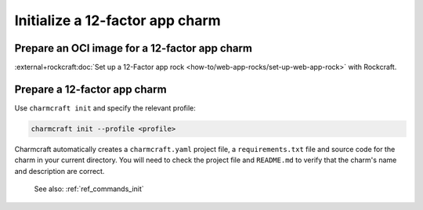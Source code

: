 .. _init-12-factor-charms:

Initialize a 12-factor app charm
================================

Prepare an OCI image for a 12-factor app charm
----------------------------------------------

:external+rockcraft:doc:`Set up a 12-Factor app rock
<how-to/web-app-rocks/set-up-web-app-rock>` with Rockcraft.

Prepare a 12-factor app charm
-----------------------------

Use ``charmcraft init`` and specify the relevant profile:

.. code-block:: bash

  charmcraft init --profile <profile>

Charmcraft automatically creates a ``charmcraft.yaml`` project file, a
``requirements.txt`` file and source code for the charm in your current directory. You
will need to check the project file and ``README.md`` to verify that the charm's name
and description are correct.

    See also: :ref:`ref_commands_init`

.. tabs::

    .. group-tab:: Flask

        .. code-block:: bash

            charmcraft init --profile flask-framework

    .. group-tab:: Django

        .. code-block:: bash

            charmcraft init --profile django-framework

    .. group-tab:: FastAPI

        .. code-block:: bash

            charmcraft init --profile fastapi-framework

    .. group-tab:: Go

        .. code-block:: bash

            charmcraft init --profile go-framework
